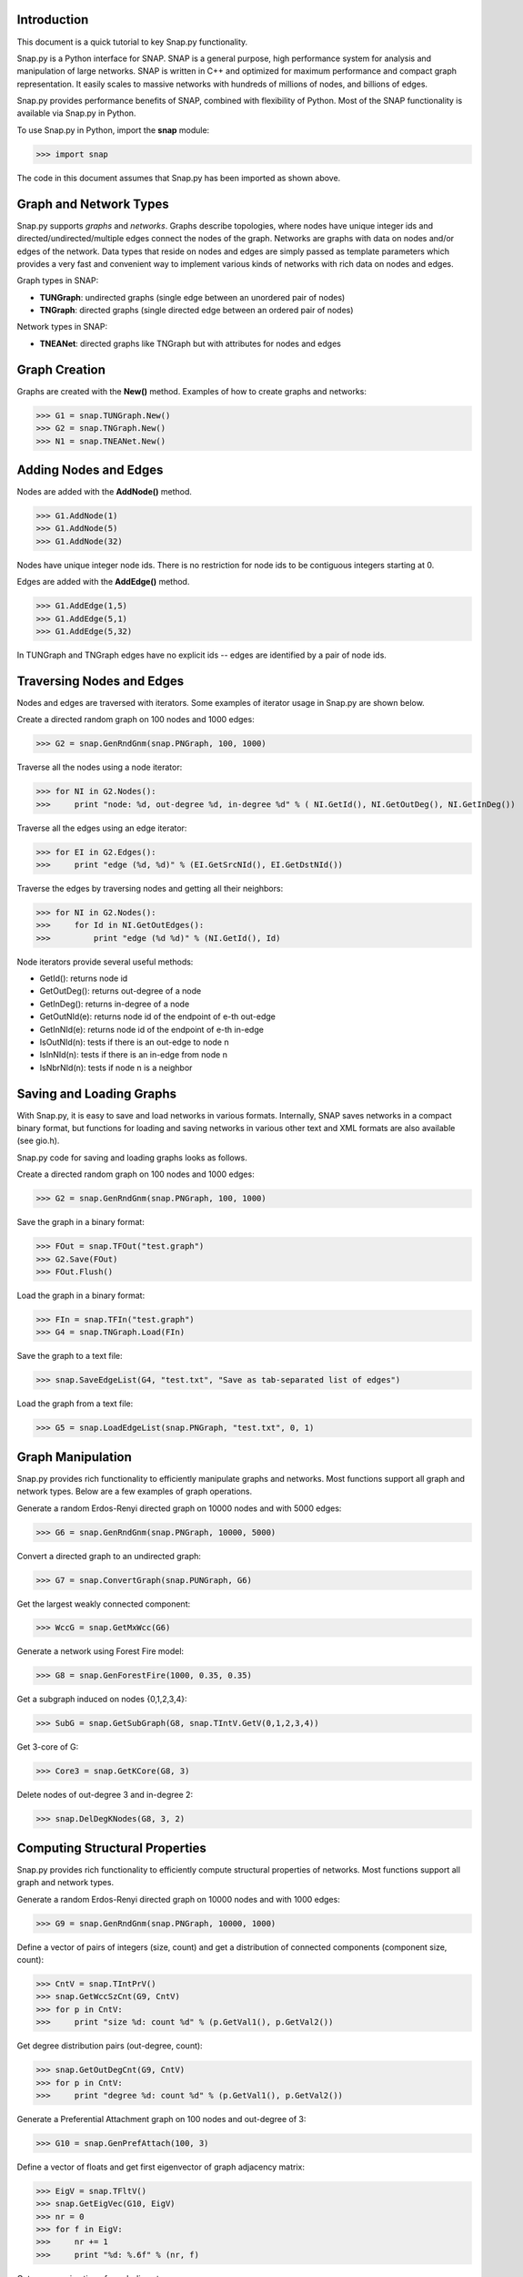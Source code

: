 Introduction
````````````

This document is a quick tutorial to key Snap.py functionality.

Snap.py is a Python interface for SNAP. SNAP is a general purpose,
high performance system for analysis and manipulation of large networks.
SNAP is written in C++ and optimized for maximum performance and
compact graph representation. It easily scales to massive networks
with hundreds of millions of nodes, and billions of edges.

Snap.py provides performance benefits of SNAP, combined with flexibility
of Python. Most of the SNAP functionality is available via Snap.py in Python.

To use Snap.py in Python, import the **snap** module:

>>> import snap

The code in this document assumes that Snap.py has been imported as shown above.


Graph and Network Types
```````````````````````

Snap.py supports *graphs* and *networks*. Graphs describe topologies,
where nodes have unique integer ids and directed/undirected/multiple edges
connect the nodes of the graph.
Networks are graphs with data on nodes and/or edges of the network.
Data types that reside on nodes and edges are simply passed as template
parameters which provides a very fast and convenient way to implement
various kinds of networks with rich data on nodes and edges.

Graph types in SNAP:

* **TUNGraph**: undirected graphs (single edge between an unordered pair of nodes)
* **TNGraph**: directed graphs (single directed edge between an ordered pair of nodes)

Network types in SNAP:

* **TNEANet**: directed graphs like TNGraph but with attributes for nodes and edges 


Graph Creation
``````````````

Graphs are created with the **New()** method.
Examples of how to create graphs and networks:

>>> G1 = snap.TUNGraph.New()
>>> G2 = snap.TNGraph.New()
>>> N1 = snap.TNEANet.New()


Adding Nodes and Edges
``````````````````````

Nodes are added with the **AddNode()** method.

>>> G1.AddNode(1)
>>> G1.AddNode(5)
>>> G1.AddNode(32)

Nodes have unique integer node ids.
There is no restriction for node ids to be contiguous integers starting at 0. 

Edges are added with the **AddEdge()** method.

>>> G1.AddEdge(1,5)
>>> G1.AddEdge(5,1)
>>> G1.AddEdge(5,32)

In TUNGraph and TNGraph edges have no explicit ids -- edges are identified by a pair of node ids.


Traversing Nodes and Edges
``````````````````````````

Nodes and edges are traversed with iterators. Some examples of iterator usage in Snap.py are shown below.

Create a directed random graph on 100 nodes and 1000 edges:

>>> G2 = snap.GenRndGnm(snap.PNGraph, 100, 1000)

Traverse all the nodes using a node iterator:

>>> for NI in G2.Nodes():
>>>     print "node: %d, out-degree %d, in-degree %d" % ( NI.GetId(), NI.GetOutDeg(), NI.GetInDeg())

Traverse all the edges using an edge iterator:

>>> for EI in G2.Edges():
>>>     print "edge (%d, %d)" % (EI.GetSrcNId(), EI.GetDstNId())

Traverse the edges by traversing nodes and getting all their neighbors:

>>> for NI in G2.Nodes():
>>>     for Id in NI.GetOutEdges():
>>>         print "edge (%d %d)" % (NI.GetId(), Id)

Node iterators provide several useful methods:

* GetId(): returns node id
* GetOutDeg(): returns out-degree of a node
* GetInDeg(): returns in-degree of a node
* GetOutNId(e): returns node id of the endpoint of e-th out-edge
* GetInNId(e): returns node id of the endpoint of e-th in-edge
* IsOutNId(n): tests if there is an out-edge to node n
* IsInNId(n): tests if there is an in-edge from node n
* IsNbrNId(n): tests if node n is a neighbor

Saving and Loading Graphs
`````````````````````````

With Snap.py, it is easy to save and load networks in various formats.
Internally, SNAP saves networks in a compact binary format, but functions for loading and saving networks in various other text and XML formats are also available (see gio.h).

Snap.py code for saving and loading graphs looks as follows.

Create a directed random graph on 100 nodes and 1000 edges:

>>> G2 = snap.GenRndGnm(snap.PNGraph, 100, 1000)

Save the graph in a binary format:

>>> FOut = snap.TFOut("test.graph")
>>> G2.Save(FOut)
>>> FOut.Flush()

Load the graph in a binary format:

>>> FIn = snap.TFIn("test.graph")
>>> G4 = snap.TNGraph.Load(FIn)

Save the graph to a text file:

>>> snap.SaveEdgeList(G4, "test.txt", "Save as tab-separated list of edges")

Load the graph from a text file:

>>> G5 = snap.LoadEdgeList(snap.PNGraph, "test.txt", 0, 1)

Graph Manipulation
``````````````````

Snap.py provides rich functionality to efficiently manipulate graphs and networks. Most functions support all graph and network types. Below are a few examples of graph operations.

Generate a random Erdos-Renyi directed graph on 10000 nodes and with 5000 edges:

>>> G6 = snap.GenRndGnm(snap.PNGraph, 10000, 5000)

Convert a directed graph to an undirected graph:

>>> G7 = snap.ConvertGraph(snap.PUNGraph, G6)

Get the largest weakly connected component:

>>> WccG = snap.GetMxWcc(G6)

Generate a network using Forest Fire model:

>>> G8 = snap.GenForestFire(1000, 0.35, 0.35)

Get a subgraph induced on nodes {0,1,2,3,4}:

>>> SubG = snap.GetSubGraph(G8, snap.TIntV.GetV(0,1,2,3,4))

Get 3-core of G:

>>> Core3 = snap.GetKCore(G8, 3)

Delete nodes of out-degree 3 and in-degree 2:

>>> snap.DelDegKNodes(G8, 3, 2)

Computing Structural Properties
```````````````````````````````

Snap.py provides rich functionality to efficiently compute structural properties of networks. Most functions support all graph and network types.

Generate a random Erdos-Renyi directed graph on 10000 nodes and with 1000 edges:

>>> G9 = snap.GenRndGnm(snap.PNGraph, 10000, 1000)

Define a vector of pairs of integers (size, count) and get a distribution of connected components (component size, count):

>>> CntV = snap.TIntPrV()
>>> snap.GetWccSzCnt(G9, CntV)
>>> for p in CntV:
>>>     print "size %d: count %d" % (p.GetVal1(), p.GetVal2())

Get degree distribution pairs (out-degree, count):

>>> snap.GetOutDegCnt(G9, CntV)
>>> for p in CntV:
>>>     print "degree %d: count %d" % (p.GetVal1(), p.GetVal2())

Generate a Preferential Attachment graph on 100 nodes and out-degree of 3:

>>> G10 = snap.GenPrefAttach(100, 3)

Define a vector of floats and get first eigenvector of graph adjacency matrix:

>>> EigV = snap.TFltV() 
>>> snap.GetEigVec(G10, EigV)
>>> nr = 0
>>> for f in EigV:
>>>     nr += 1
>>>     print "%d: %.6f" % (nr, f)

Get an approximation of graph diameter:

>>> diam = snap.GetBfsFullDiam(G10, 10)

Count the number of triads:

>>> triads = snap.GetTriads(G10)

Get the clustering coefficient:

>>> cf = snap.GetClustCf(G10)

